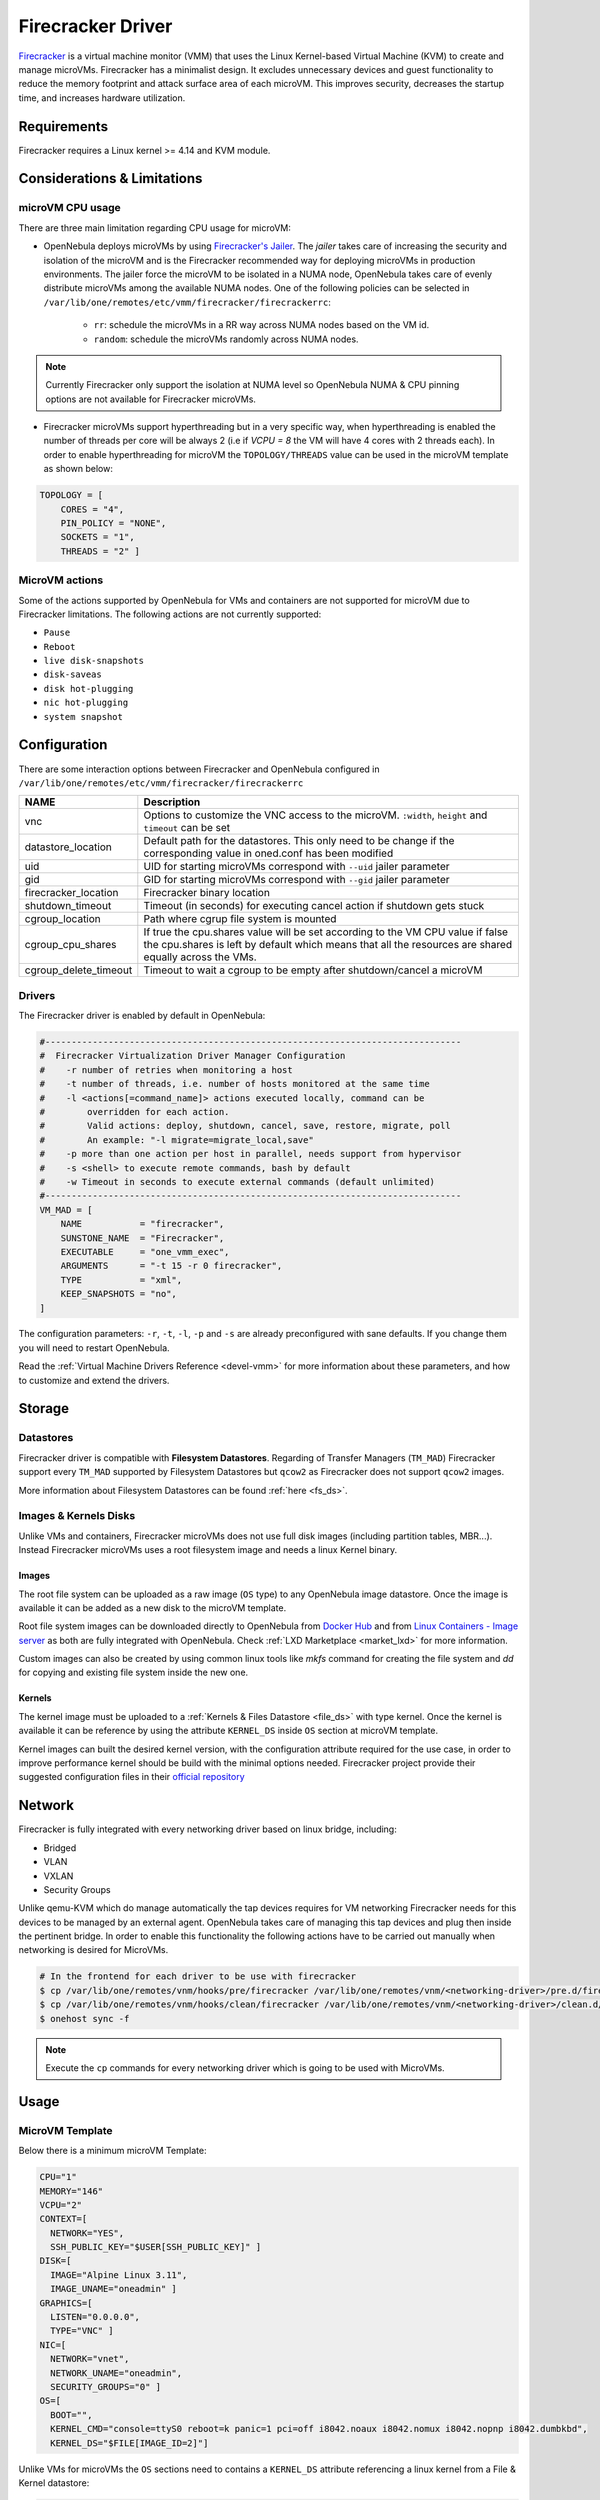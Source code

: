 .. _fcmg:

================================================================================
Firecracker Driver
================================================================================

`Firecracker <https://firecracker-microvm.github.io/>`__ is a virtual machine monitor (VMM) that uses the Linux Kernel-based Virtual Machine (KVM) to create and manage microVMs. Firecracker has a minimalist design. It excludes unnecessary devices and guest functionality to reduce the memory footprint and attack surface area of each microVM. This improves security, decreases the startup time, and increases hardware utilization.

Requirements
============

Firecracker requires a Linux kernel >= 4.14 and KVM module.

Considerations & Limitations
================================================================================

microVM CPU usage
--------------------------------------------------------------------------------

There are three main limitation regarding CPU usage for microVM:

- OpenNebula deploys microVMs by using `Firecracker's Jailer <https://github.com/firecracker-microvm/firecracker/blob/master/docs/jailer.md>`__. The `jailer` takes care of increasing the security and isolation of the microVM and is the Firecracker recommended way for deploying microVMs in production environments. The jailer force the microVM to be isolated in a NUMA node, OpenNebula takes care of evenly distribute microVMs among the available NUMA nodes. One of the following policies can be selected in ``/var/lib/one/remotes/etc/vmm/firecracker/firecrackerrc``:

   - ``rr``: schedule the microVMs in a RR way across NUMA nodes based on the VM id.
   - ``random``: schedule the microVMs randomly across NUMA nodes.

.. note:: Currently Firecracker only support the isolation at NUMA level so OpenNebula NUMA & CPU pinning options are not available for Firecracker microVMs.

- Firecracker microVMs support hyperthreading but in a very specific way, when hyperthreading is enabled the number of threads per core will be always 2 (i.e if `VCPU = 8` the VM will have 4 cores with 2 threads each). In order to enable hyperthreading for microVM the ``TOPOLOGY/THREADS`` value can be used in the microVM template as shown below:

.. code::

    TOPOLOGY = [
        CORES = "4",
        PIN_POLICY = "NONE",
        SOCKETS = "1",
        THREADS = "2" ]

MicroVM actions
--------------------------------------------------------------------------------

Some of the actions supported by OpenNebula for VMs and containers are not supported for microVM due to Firecracker limitations. The following actions are not currently supported:

- ``Pause``
- ``Reboot``
- ``live disk-snapshots``
- ``disk-saveas``
- ``disk hot-plugging``
- ``nic hot-plugging``
- ``system snapshot``


Configuration
================================================================================
There are some interaction options between Firecracker and OpenNebula configured in ``/var/lib/one/remotes/etc/vmm/firecracker/firecrackerrc``

+-----------------------+-------------------------------------------------------+
| NAME                  | Description                                           |
+=======================+=======================================================+
| vnc                   | Options to customize the VNC access to the            |
|                       | microVM. ``:width``, ``height`` and ``timeout``       |
|                       | can be set                                            |
+-----------------------+-------------------------------------------------------+
| datastore_location    | Default path for the datastores. This only need to be |
|                       | change if the corresponding value in oned.conf has    |
|                       | been modified                                         |
+-----------------------+-------------------------------------------------------+
| uid                   | UID for starting microVMs correspond with ``--uid``   |
|                       | jailer parameter                                      |
+-----------------------+-------------------------------------------------------+
| gid                   | GID for starting microVMs correspond with ``--gid``   |
|                       | jailer parameter                                      |
+-----------------------+-------------------------------------------------------+
| firecracker_location  | Firecracker binary location                           |
+-----------------------+-------------------------------------------------------+
| shutdown_timeout      | Timeout (in seconds) for executing cancel action if   |
|                       | shutdown gets stuck                                   |
+-----------------------+-------------------------------------------------------+
| cgroup_location       | Path where cgrup file system is mounted               |
+-----------------------+-------------------------------------------------------+
| cgroup_cpu_shares     | If true the cpu.shares value will be set according to |
|                       | the VM CPU value if false the cpu.shares is left by   |
|                       | default which means that all the resources are shared |
|                       | equally across the VMs.                               |
+-----------------------+-------------------------------------------------------+
| cgroup_delete_timeout | Timeout to wait a cgroup to be empty after            |
|                       | shutdown/cancel a microVM                             |
+-----------------------+-------------------------------------------------------+

Drivers
--------------------------------------------------------------------------------

The Firecracker driver is enabled by default in OpenNebula:

.. code-block::  bash

    #-------------------------------------------------------------------------------
    #  Firecracker Virtualization Driver Manager Configuration
    #    -r number of retries when monitoring a host
    #    -t number of threads, i.e. number of hosts monitored at the same time
    #    -l <actions[=command_name]> actions executed locally, command can be
    #        overridden for each action.
    #        Valid actions: deploy, shutdown, cancel, save, restore, migrate, poll
    #        An example: "-l migrate=migrate_local,save"
    #    -p more than one action per host in parallel, needs support from hypervisor
    #    -s <shell> to execute remote commands, bash by default
    #    -w Timeout in seconds to execute external commands (default unlimited)
    #-------------------------------------------------------------------------------
    VM_MAD = [
        NAME           = "firecracker",
        SUNSTONE_NAME  = "Firecracker",
        EXECUTABLE     = "one_vmm_exec",
        ARGUMENTS      = "-t 15 -r 0 firecracker",
        TYPE           = "xml",
        KEEP_SNAPSHOTS = "no",
    ]

The configuration parameters: ``-r``, ``-t``, ``-l``, ``-p`` and ``-s`` are already preconfigured with sane defaults. If you change them you will need to restart OpenNebula.

Read the :ref:`Virtual Machine Drivers Reference <devel-vmm>` for more information about these parameters, and how to customize and extend the drivers.

Storage
================================================================================

Datastores
--------------------------------------------------------------------------------

Firecracker driver is compatible with **Filesystem Datastores**. Regarding of Transfer Managers (``TM_MAD``) Firecracker support every ``TM_MAD`` supported by Filesystem Datastores but ``qcow2`` as Firecracker does not support ``qcow2`` images.

More information about Filesystem Datastores can be found :ref:`here <fs_ds>`.

Images & Kernels Disks
--------------------------------------------------------------------------------

Unlike VMs and containers, Firecracker microVMs does not use full disk images (including partition tables, MBR...). Instead Firecracker microVMs uses a root filesystem image and needs a linux Kernel binary.

Images
^^^^^^^^^^^^^^^^^^^^^

The root file system can be uploaded as a raw image (``OS`` type) to any OpenNebula image datastore. Once the image is available it can be added as a new disk to the microVM template.

Root file system images can be downloaded directly to OpenNebula from `Docker Hub <https://hub.docker.com/>`__ and from `Linux Containers - Image server <https://uk.images.linuxcontainers.org/>`__ as both are fully integrated with OpenNebula. Check :ref:`LXD Marketplace <market_lxd>` for more information.

Custom images can also be created by using common linux tools like `mkfs` command for creating the file system and `dd` for copying and existing file system inside the new one.

Kernels
^^^^^^^^^^^^^^^^^^^^^

The kernel image must be uploaded to a :ref:`Kernels & Files Datastore <file_ds>` with type kernel. Once the kernel is available it can be reference by using the attribute ``KERNEL_DS`` inside ``OS`` section at microVM template.

Kernel images can built the desired kernel version, with the configuration attribute required for the use case, in order to improve performance kernel should be build with the minimal options needed. Firecracker project provide their suggested configuration files in their `official repository <https://github.com/firecracker-microvm/firecracker/tree/master/resources>`__

.. _fc_network:

Network
================================================================================

Firecracker is fully integrated with every networking driver based on linux bridge, including:

- Bridged
- VLAN
- VXLAN
- Security Groups

Unlike qemu-KVM which do manage automatically the tap devices requires for VM networking Firecracker needs for this devices to be managed by an external agent. OpenNebula takes care of managing this tap devices and plug then inside the pertinent bridge. In order to enable this functionality the following actions have to be carried out manually when networking is desired for MicroVMs.

.. code::

    # In the frontend for each driver to be use with firecracker
    $ cp /var/lib/one/remotes/vnm/hooks/pre/firecracker /var/lib/one/remotes/vnm/<networking-driver>/pre.d/firecracker
    $ cp /var/lib/one/remotes/vnm/hooks/clean/firecracker /var/lib/one/remotes/vnm/<networking-driver>/clean.d/firecracker
    $ onehost sync -f


.. note:: Execute the ``cp`` commands for every networking driver which is going to be used with MicroVMs.

Usage
================================================================================

MicroVM Template
-----------------------

Below there is a minimum microVM Template:

.. code::

    CPU="1"
    MEMORY="146"
    VCPU="2"
    CONTEXT=[
      NETWORK="YES",
      SSH_PUBLIC_KEY="$USER[SSH_PUBLIC_KEY]" ]
    DISK=[
      IMAGE="Alpine Linux 3.11",
      IMAGE_UNAME="oneadmin" ]
    GRAPHICS=[
      LISTEN="0.0.0.0",
      TYPE="VNC" ]
    NIC=[
      NETWORK="vnet",
      NETWORK_UNAME="oneadmin",
      SECURITY_GROUPS="0" ]
    OS=[
      BOOT="",
      KERNEL_CMD="console=ttyS0 reboot=k panic=1 pci=off i8042.noaux i8042.nomux i8042.nopnp i8042.dumbkbd",
      KERNEL_DS="$FILE[IMAGE_ID=2]"]

Unlike VMs for microVMs the ``OS`` sections need to contains a ``KERNEL_DS`` attribute referencing a linux kernel from a File & Kernel datastore:

.. code::

    OS=[
    BOOT="",
    KERNEL_CMD="console=ttyS0 reboot=k panic=1 pci=off i8042.noaux i8042.nomux i8042.nopnp i8042.dumbkbd",
    KERNEL_DS="$FILE[IMAGE_ID=2]"]

VNC
-----------------------

As VMs and containers, MicroVMs supports VNC access which allows easy access to microVMs. It is configured the same way it's done for VMs and containers. The following section must be added to the microVM template:

.. code::

    GRAPHICS=[
    LISTEN="0.0.0.0",
    TYPE="VNC" ]
